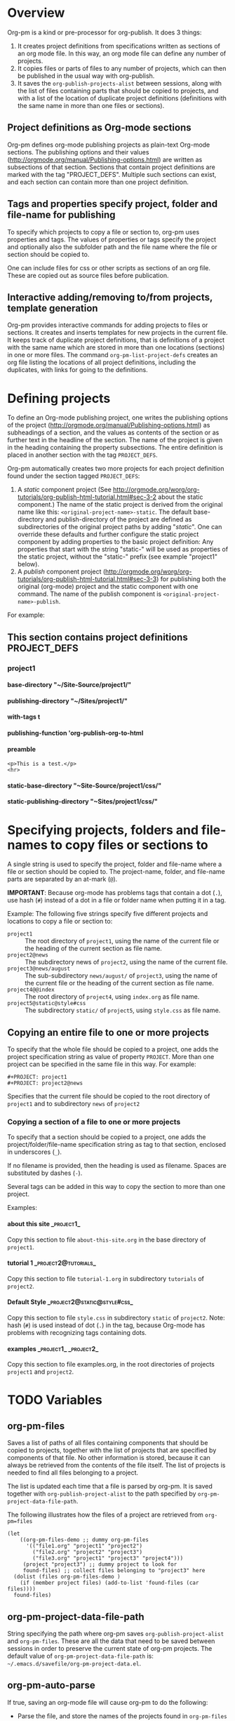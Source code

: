 #+OPTIONS: ^:{} H:5

* Overview

Org-pm is a kind or pre-processor for org-publish.  It does 3 things:

1. It creates project definitions from specifications written as sections of an org mode file.  In this way, an org mode file can define any number of projects.
2. It copies files or parts of files to any number of projects, which can then be published in the usual way with org-publish.
3. It saves the =org-publish-projects-alist= between sessions, along with the list of files containing parts that should be copied to projects, and with a list of the location of duplicate project definitions (definitions with the same name in more than one files or sections).
** Project definitions as Org-mode sections
Org-pm defines org-mode publishing projects as plain-text Org-mode sections.  The publishing options and their values (http://orgmode.org/manual/Publishing-options.html) are written as subsections of that section.  Sections that contain project definitions are marked with the tag "PROJECT_DEFS".  Multiple such sections can exist, and each section can contain more than one project definition.
** Tags and properties specify project, folder and file-name for publishing
To specify which projects to copy a file or section to, org-pm uses properties and tags. The values of properties or tags specify the project and optionally also the subfolder path and the file name where the file or section should be copied to.

One can include files for css or other scripts as sections of an org file.  These are copied out as source files before publication.
** Interactive adding/removing to/from projects, template generation
Org-pm provides interactive commands for adding projects to files or sections.  It creates and inserts templates for new projects in the current file.  It keeps track of duplicate project definitions, that is definitions of a project with the same name which are stored in more than one locations (sections) in one or more files.  The command =org-pm-list-project-defs= creates an org file listing the locations of all project definitions, including the duplicates, with links for going to the definitions.

* Defining projects

To define an Org-mode publishing project, one writes the publishing options of the project (http://orgmode.org/manual/Publishing-options.html) as subheadings of a section, and the values as contents of the section or as further text in the headline of the section.  The name of the project is given in the heading containing the property subsections.  The entire definition is placed in another section with the tag =PROJECT_DEFS=.

Org-pm automatically creates two more projects for each project definition found under the section tagged =PROJECT_DEFS=:

1. A /static/ component project (See http://orgmode.org/worg/org-tutorials/org-publish-html-tutorial.html#sec-3-2 about the static component.)  The name of the static project is derived from the original name like this: =<original-project-name>-static=.  The default base-directory and publish-directory of the project are defined as subdirectories of the original project paths by adding "/static/".  One can override these defaults and further configure the static project component by adding properties to the basic project definition:  Any properties that start with the string "static-" will be used as properties of the static project, without the "static-" prefix (see example "project1" below).
2. A /publish/ component project (http://orgmode.org/worg/org-tutorials/org-publish-html-tutorial.html#sec-3-3) for publishing both the original (org-mode) project and the static component with one command.  The name of the publish component is =<original-project-name>-publish=.

For example:

** This section contains project definitions                  :PROJECT_DEFS:

*** project1

**** base-directory "~/Site-Source/project1/"
**** publishing-directory "~/Sites/project1/"
**** with-tags t
**** publishing-function 'org-publish-org-to-html
**** preamble
: <p>This is a test.</p>
: <hr>
**** static-base-directory "~Site-Source/project1/css/"
**** static-publishing-directory "~Sites/project1/css/"

* Specifying projects, folders and file-names to copy files or sections to

A single string is used to specify the project, folder and file-name where a file or section should be copied to.  The project-name, folder, and file-name parts are separated by an at-mark (=@=).

*IMPORTANT*: Because org-mode has problems tags that contain a dot (=.=), use hash (=#=) instead of a dot in a file or folder name when putting it in a tag.

Example: The following five strings specify five different projects and locations to copy a file or section to:

- =project1= :: The root directory of =project1=, using the name of the current file or the heading of the current section as file name.
- =project2@news= :: The subdirectory news of =project2=, using the name of the current file.
- =project3@news/august= :: The sub-subdirectory =news/august/= of =project3=, using the name of the current file or the heading of the current section as file name.
- =project4@@index= :: The root directory of =project4=, using =index.org= as file name.
- =project5@static@style#css= :: The subdirectory =static/= of =project5=, using =style.css= as file name.

** Copying an entire file to one or more projects
To specify that the whole file should be copied to a project, one adds the project specification string as value of property =PROJECT=.  More than one project can be specified in the same file in this way. For example:

#+BEGIN_EXAMPLE
,#+PROJECT: project1
,#+PROJECT: project2@news
#+END_EXAMPLE

Specifies that the current file should be copied to the root directory of =project1= and to subdirectory =news= of =project2=

*** Copying a section of a file to one or more projects

To specify that a section should be copied to a project, one adds the project/folder/file-name specification string as tag to that section, enclosed in underscores (=_=).

If no filename is provided, then the heading is used as filename.  Spaces are substituted by dashes (=-=).

Several tags can be added in this way to copy the section to more than one project.

Examples:

**** about this site                                             :_project1_:

Copy this section to file =about-this-site.org= in the base directory of =project1=.

**** tutorial 1                                        :_project2@tutorials_:

Copy this section to file =tutorial-1.org= in subdirectory =tutorials= of =project2=.

**** Default Style                                        :_project2@static@style#css_:

Copy this section to file =style.css= in subdirectory =static= of =project2=.  Note: hash (=#=) is used instead of dot (=.=) in the tag, because Org-mode has problems with recognizing tags containing dots.

**** examples                                      :_project1_:_project2_:

Copy this section to file examples.org, in the root directories of projects =project1= and =project2=.

* TODO Variables
:PROPERTIES:
:DATE:     <2013-12-18 Wed 11:52>
:END:

** org-pm-files

Saves a list of paths of all files containing components that should be copied to projects, together with the list of projects that are specified by components of that file.  No other information is stored, because it can always be retrieved from the contents of the file itself.  The list of projects is needed to find all files belonging to a project.

The list is updated each time that a file is parsed by org-pm.  It is saved together with =org-publish-project-alist= to the path specified by =org-pm-project-data-file-path=.

The following illustrates how the files of a project are retrieved from =org-pm=files=

#+BEGIN_SRC elisp
  (let
      ((org-pm-files-demo ;; dummy org-pm-files
        '(("file1.org" "project1" "project2")
          ("file2.org" "project2" "project3")
          ("file3.org" "project1" "project3" "project4")))
       (project "project3") ;; dummy project to look for
       found-files) ;; collect files belonging to "project3" here
    (dolist (files org-pm-files-demo )
      (if (member project files) (add-to-list 'found-files (car files))))
    found-files)
#+END_SRC

#+RESULTS:
| file3.org | file2.org |

** org-pm-project-data-file-path

String specifying the path where org-pm saves =org-publish-project-alist= and =org-pm-files=.  These are all the data that need to be saved between sessions in order to preserve the current state of org-pm projects.  The default value of =org-pm-project-data-file-path= is: =~/.emacs.d/savefile/org-pm-project-data.el=.

** org-pm-auto-parse

If true, saving an org-mode file will cause org-pm to do the following:

- Parse the file, and store the names of the projects found in =org-pm-files=
- Create any projects that are defined in the org file and add them to =org-publish-projects-alist=.
- Store any previously found project definitions from different files or sections in =org-pm-project-duplicate-project-defs=, for reference.
- Save the contents of =org-publish-projects-alist=, =org-pm-files= and =org-pm-duplicate-project-defs= in the file indicated by =org-pm-project-data-file-path=.

The default value of =org-pm-auto-parse= is =t=.

** org-pm-auto-copy

Indicates when to copy file components to their designated projects.

Possible values:

- =nil= :: Do not copy automatically.  User must run command =org-pm-copy-components= to copy the components.
- =on-save= :: Copy components each time the corresponding file is saved.
- =on-publish= :: Copy components to project each time that org-publish is run, just before publishing a project.

Default value: =on-save=

** org-pm-default-project-name

** org-pm-default-project-org-folder

** org-pm-default-project-html-folder


* TODO Main functions and commands
:PROPERTIES:
:DATE:     <2013-12-18 Wed 11:16>
:END:

** org-pm-add-file-to-project

Ask the user interactively to input the name of a project to which the present buffer should be added.  Add the buffer to the project through either buffer property =#+PROJECT:= or section tag.  Also ask for folder where to put file of buffer.  If needed, create project definition and add it to buffer.  Created any needed folders.

Steps in detail:

1. Parse buffer contents (=org-pm-parse-buffer=) to update project definitions and create list of projects that this buffer belongs to.
2. Create list of projects to select from, by removing the projects that the buffer belongs to from the projects in org-publish-project-alist.
3. Present menu of projects to select from.
4. If user enters name of new project, offer to create this project.  Let user select or input the paths for base directory and publishing directory.  Create these directories if not present.  Add project definition section to buffer if needed.
5. Ask user to select or input folder inside the source directory where the file should be placed.  If the folder input by the user is not a subfolder of the selected projects' bse directory, then issue an error.  If the folder does not exist, create it.
6. If the selected project is defined in the present buffer:
   - Then add tag with project name and folder path relative to base directory to the section that defines the project.
   - Else add =#+PROJECT:= property on a new line at top of buffer.
7. Add project to the entry of this file in =org-pm-project-components= list.
8. Save config data.

** org-pm-remove-file-from-project

** org-pm-add-section-to-project

** org-pm-remove-section-from-project

** org-pm-parse-buffer

This command parses the current buffer in order to do 3 things:

1. Create project definitions. (org-pm-make-projects)
2. Find which parts of the file are stored in which project, and store the results in org-pm-project-files. (org-pm-make-component-project-list)
3. Save the resulting configurations by writing =org-publish-project-alist= and =org-pm-project-files= to the file whose path is contained in =org-pm-project-data-file-path=

org-pm-parse-buffer can be called explicitly by the user as a command.

If org-pm-auto-parse is enabled, then it is called automatically whenever a buffer is saved.

================================================================
Steps to incorporate:
1. Scan the current buffer to find which projects it already belongs to:
   1. Scan for contents of property =#+PROJECT:=.
   2. Scan for sections with tags enclosed in =_=.
================================================================

** org-pm-publish

Select a project to publish from the projects targeted by current buffer.

Since a file containing org-pm tags can be anywhere outside an org-mode project folder, one cannot use org-publish-current-project to automatically provide the target project based on the file.  Therefore, use =org-pm-publish= instead to select the desired project to publish from a list of projects that are targeted by the current file.

** org-pm-make-projects (called by org-pm-parse-buffer)

** org-pm-make-component-project-list:

** org-pm-copy-components:

org-pm-copy-components can be called explicitly by the user as a command.

If org-pm-auto-copy is enabled, then it is called automatically whenever a project is published.

** org-pm-enable-auto:

** org-pm-disable-auto:

* Storing Project Data

Org-pm stores project data to a file, so that previously defined projects are available when one restarts emacs.

Org-pm saves the data every time that it parses a buffer (function =org-pm-parse-buffer=).

The path of the file holding these data is in variable =org-pm-project-data-file-path=.

The data stored are:

** Org-mode project definition data (=org-publish-project-alist=)

** The target projects for every file and node (=org-pm-project-components=)
:PROPERTIES:
:ID:       A912E617-30B3-4827-89D1-BAA449A8EC49
:END:

For every file and every section (node) component that belongs to a project, org-mode stores the address of the component and a list of the target projects and paths of files where the component should be copied.  All entries are stored in a list in variable =org-pm-project-components=.  This variable is auto-saved together with the =org-publish-project-alist= every time that a file is parsed.

Each entry in =org-pm-project-components= has the form:

#+BEGIN_SRC elisp
(<ID> <FULL PATH TO SOURCE FILE>
    (<PROJECT NAME 1> . <RELATIVE PATH OF TARGET FILE 1>)
    (<PROJECT NAME 2> . <RELATIVE PATH OF TARGET FILE 2>)
    ...
    )
#+END_SRC

Where <ID> is the ID property of the section as provided by org-id-get-create.  For example:

: 878E718E-90BE-4E46-A002-767FCE598354

* Tasks involved, and when they are done

There are two main steps in the org-pm publish process:

1. Parsing a file to find projects and components of projects.  This is done with

2. Copying files or sections (nodes) of files to a project

Additionally, there are tasks needed to keep the data of the project consistent, described in the next section.

** Three main tasks: Specification, Configuration, Publication

*** Specifying configurations through properties and tags in an org file

*** Reading configurations from file data

Parsing a file to find project definitions and components of projects

*** Copying files or sections (nodes) of files to a project based on configurations

** Adding and deleting files or sections to/from proejcts

*** Adding a file to a project

*** Removing a file from a project

*** Adding a section to a project

*** Removing a section from a project

***

*** Data integrity checks
:PROPERTIES:
:DATE:     <2013-12-20 Fri 00:10>
:END:

**** Duplicate IDs

Duplicate IDs arise when a section of a file is copied to another location along with its IDs

**** Obsolete files

**** Broken links

Broken links arise when
